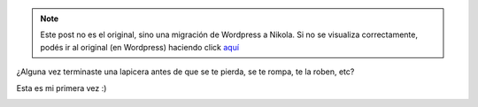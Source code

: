 .. link:
.. description:
.. tags: general
.. date: 2011/10/12 11:42:24
.. title: Nunca antes me había pasado
.. slug: nunca-antes-me-habia-pasado


.. note::

   Este post no es el original, sino una migración de Wordpress a
   Nikola. Si no se visualiza correctamente, podés ir al original (en
   Wordpress) haciendo click aquí_

.. _aquí: http://humitos.wordpress.com/2011/10/12/nunca-antes-me-habia-pasado/


¿Alguna vez terminaste una lapicera antes de que se te pierda, se te
rompa, te la roben, etc?

Esta es mi primera vez :)

|image0|

.. |image0| image:: http://humitos.files.wordpress.com/2011/10/pa123403.jpg
   :target: http://humitos.files.wordpress.com/2011/10/pa123403.jpg

